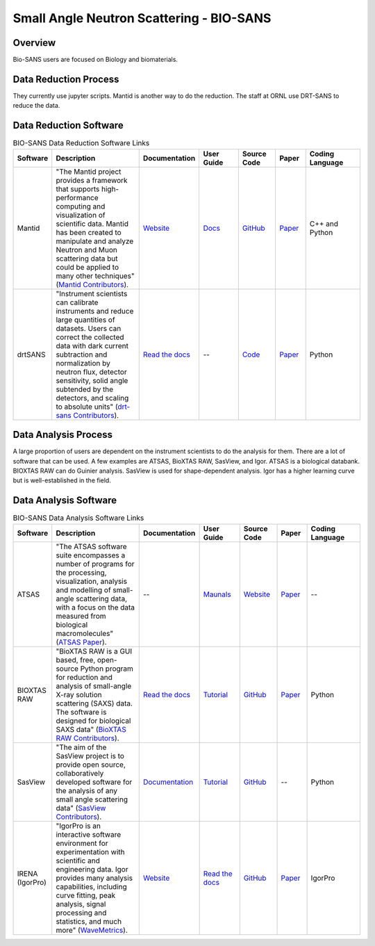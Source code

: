 Small Angle Neutron Scattering - BIO-SANS
==================================

.. _biosans:

Overview
-----------------------------------
Bio-SANS users are focused on Biology and biomaterials.

Data Reduction Process
-----------------------------------
They currently use jupyter scripts. Mantid is another way
to do the reduction. The staff at ORNL use DRT-SANS to reduce the data.

Data Reduction Software
-----------------------------------


.. list-table:: BIO-SANS Data Reduction Software Links
   :widths: 8 25 13 11 10 8 15
   :header-rows: 1

   * - Software
     - Description
     - Documentation
     - User Guide
     - Source Code
     - Paper
     - Coding Language
   * - Mantid
     - "The Mantid project provides a framework that supports high-performance computing and visualization of scientific data. Mantid has been created to manipulate and analyze Neutron and Muon scattering data but could be applied to many other techniques" (`Mantid Contributors <https://mantidproject.org/Mantid_About.html>`_).
     - `Website <https://developer.mantidproject.org/>`_
     - `Docs <https://docs.mantidproject.org/nightly/>`_
     - `GitHub <https://github.com/mantidproject/mantid>`_
     - `Paper <https://ieeexplore.ieee.org/document/9377836>`_
     - C++ and Python
   * - drtSANS
     - "Instrument scientists can calibrate instruments and reduce large quantities of datasets. Users can correct the collected data with dark current subtraction and normalization by neutron flux, detector sensitivity, solid angle subtended by the detectors, and scaling to absolute units" (`drt-sans Contributors <https://www.osti.gov/biblio/1839359>`_).
     - `Read the docs <https://drtsans.readthedocs.io/en/latest/>`_
     - --
     - `Code <https://code.ornl.gov/sns-hfir-scse/sans/sans-backend>`_
     - `Paper <https://www.sciencedirect.com/science/article/pii/S2352711022000681>`_
     - Python
  
Data Analysis Process
-----------------------------------
A large proportion of users are dependent on the instrument scientists to do the
analysis for them. There are a lot of software that can be used. A few examples are
ATSAS, BioXTAS RAW, SasView, and Igor. ATSAS is a biological databank.
BIOXTAS RAW can do Guinier analysis. SasView is used for shape-dependent
analysis. Igor has a higher learning curve but is well-established in the field.

Data Analysis Software
-----------------------------------

.. list-table:: BIO-SANS Data Analysis Software Links
   :widths: 8 25 13 11 10 8 15
   :header-rows: 1

   * - Software
     - Description
     - Documentation
     - User Guide
     - Source Code
     - Paper
     - Coding Language
   * - ATSAS
     - "The ATSAS software suite encompasses a number of programs for the processing, visualization, analysis and modelling of small-angle scattering data, with a focus on the data measured from biological macromolecules" (`ATSAS Paper <https://pubmed.ncbi.nlm.nih.gov/33833657/>`_).
     - --
     - `Maunals <https://www.embl-hamburg.de/biosaxs/manuals/>`_
     - `Website <https://www.embl-hamburg.de/biosaxs/software.html>`_
     - `Paper <https://journals.iucr.org/j/issues/2021/01/00/ge5081/index.html>`_
     - --
   * - BIOXTAS RAW
     - "BioXTAS RAW is a GUI based, free, open-source Python program for reduction and analysis of small-angle X-ray solution scattering (SAXS) data. The software is designed for biological SAXS data" (`BioXTAS RAW Contributors <https://bioxtas-raw.readthedocs.io/en/latest/>`_).
     - `Read the docs <https://bioxtas-raw.readthedocs.io>`_
     - `Tutorial <https://bioxtas-raw.readthedocs.io/en/latest/tutorial.html>`_
     - `GitHub <https://github.com/jbhopkins/bioxtasraw>`_
     - `Paper <https://journals.iucr.org/paper?S0021889809023863>`_
     - Python
   * - SasView
     - "The aim of the SasView project is to provide open source, collaboratively developed software for the analysis of any small angle scattering data" (`SasView Contributors <https://www.sasview.org/about/>`_).
     - `Documentation <https://www.sasview.org/documentation>`_
     - `Tutorial <https://www.sasview.org/documentation>`_
     - `GitHub <https://github.com/SasView/sasview>`_
     - --
     - Python
   * - IRENA (IgorPro)
     - "IgorPro is an interactive software environment for experimentation with scientific and engineering data. Igor provides many analysis capabilities, including curve fitting, peak analysis, signal processing and statistics, and much more" (`WaveMetrics <https://www.wavemetrics.com/products/igorpro>`_).
     - `Website <https://usaxs.xray.aps.anl.gov/software/irena>`_
     - `Read the docs <http://saxs-igorcodedocs.readthedocs.io/>`_
     - `GitHub <https://github.com/jilavsky/SAXS_IgorCode>`_
     - `Paper <https://journals.iucr.org/paper?S0021889809002222>`_
     - IgorPro
